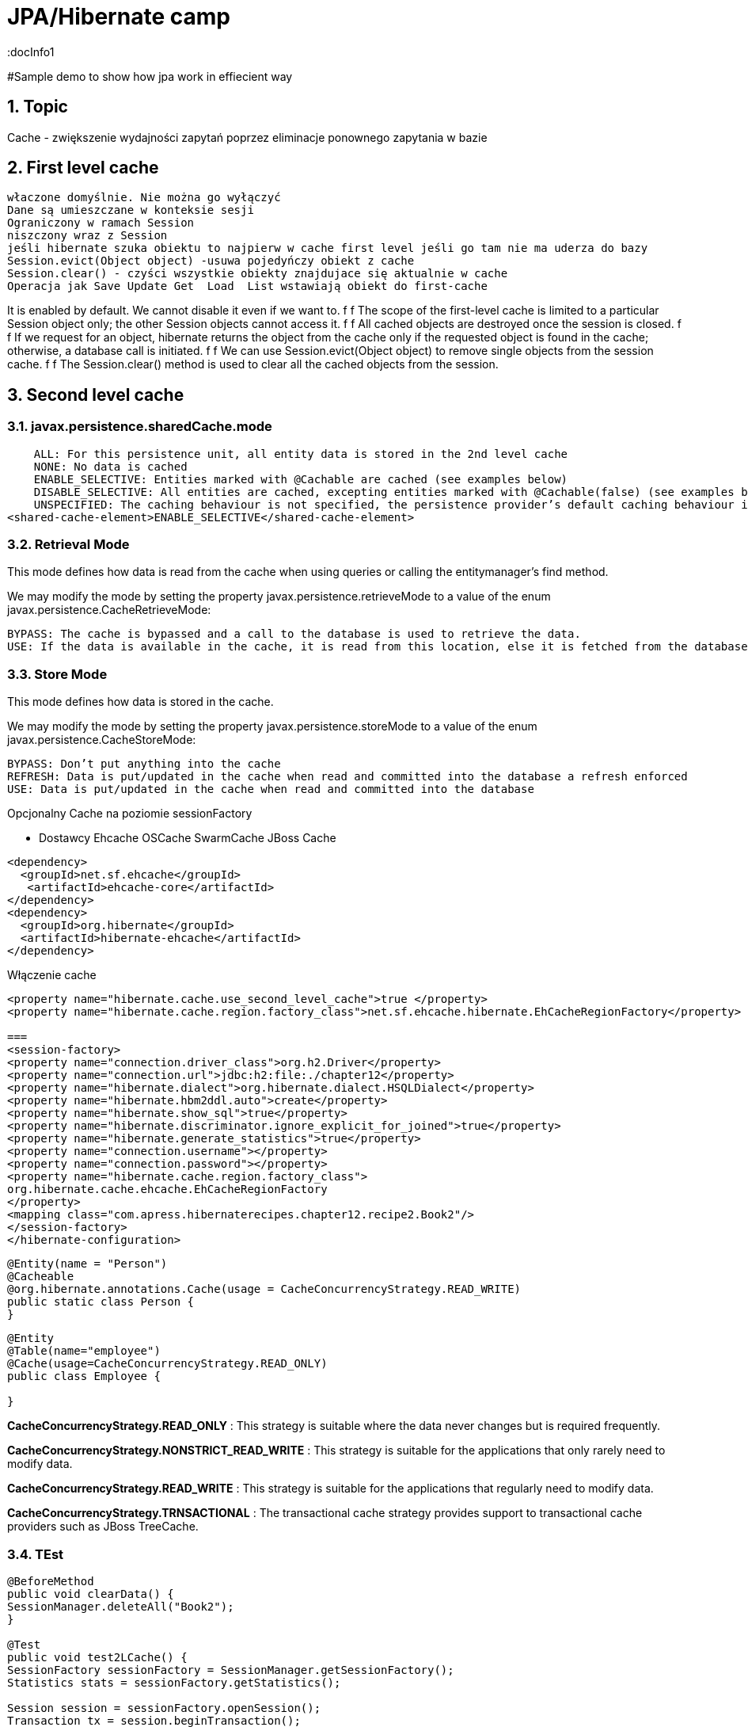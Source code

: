 = JPA/Hibernate camp
:docInfo1
:numbered:
:icons: font
:pagenums:
:imagesdir: images
:source-highlighter: coderay

:image-link: https://pbs.twimg.com/profile_images/425289501980639233/tUWf7KiC.jpeg

ifndef::sourcedir[:sourcedir: ./src/main/java/]

#Sample demo to show how jpa work in effiecient way

== Topic

Cache - zwiększenie wydajności zapytań poprzez eliminacje ponownego zapytania w bazie


== First level cache
 właczone domyślnie. Nie można go wyłączyć
 Dane są umieszczane w konteksie sesji
 Ograniczony w ramach Session
 niszczony wraz z Session
 jeśli hibernate szuka obiektu to najpierw w cache first level jeśli go tam nie ma uderza do bazy
 Session.evict(Object object) -usuwa pojedyńczy obiekt z cache
 Session.clear() - czyści wszystkie obiekty znajdujace się aktualnie w cache
 Operacja jak Save Update Get  Load  List wstawiają obiekt do first-cache


It is enabled by default. We cannot disable it even if we want to.
f f The scope of the first-level cache is limited to a particular Session object only; the
other Session objects cannot access it.
f f All cached objects are destroyed once the session is closed.
f f If we request for an object, hibernate returns the object from the cache only if the
requested object is found in the cache; otherwise, a database call is initiated.
f f We can use Session.evict(Object object) to remove single objects from the
session cache.
f f The Session.clear() method is used to clear all the cached objects from
the session.


== Second level cache

=== javax.persistence.sharedCache.mode


    ALL: For this persistence unit, all entity data is stored in the 2nd level cache
    NONE: No data is cached
    ENABLE_SELECTIVE: Entities marked with @Cachable are cached (see examples below)
    DISABLE_SELECTIVE: All entities are cached, excepting entities marked with @Cachable(false) (see examples below)
    UNSPECIFIED: The caching behaviour is not specified, the persistence provider’s default caching behaviour is used
<shared-cache-element>ENABLE_SELECTIVE</shared-cache-element>


=== Retrieval Mode

This mode defines how data is read from the cache when using queries or calling the entitymanager’s find method.

We may modify the mode by setting the property javax.persistence.retrieveMode to a value of the enum javax.persistence.CacheRetrieveMode:

    BYPASS: The cache is bypassed and a call to the database is used to retrieve the data.
    USE: If the data is available in the cache, it is read from this location, else it is fetched from the database

=== Store Mode

This mode defines how data is stored in the cache.

We may modify the mode by setting the property javax.persistence.storeMode to a value of the enum javax.persistence.CacheStoreMode:

    BYPASS: Don’t put anything into the cache
    REFRESH: Data is put/updated in the cache when read and committed into the database a refresh enforced
    USE: Data is put/updated in the cache when read and committed into the database





Opcjonalny
Cache na poziomie sessionFactory

 * Dostawcy 
  Ehcache
  OSCache
  SwarmCache
  JBoss Cache
[source,xml]
----
<dependency>
  <groupId>net.sf.ehcache</groupId>
   <artifactId>ehcache-core</artifactId>
</dependency>
<dependency>
  <groupId>org.hibernate</groupId>
  <artifactId>hibernate-ehcache</artifactId>
</dependency>
----

Włączenie cache
[source,xml]
----
<property name="hibernate.cache.use_second_level_cache">true </property>
<property name="hibernate.cache.region.factory_class">net.sf.ehcache.hibernate.EhCacheRegionFactory</property>

===
<session-factory>
<property name="connection.driver_class">org.h2.Driver</property>
<property name="connection.url">jdbc:h2:file:./chapter12</property>
<property name="hibernate.dialect">org.hibernate.dialect.HSQLDialect</property>
<property name="hibernate.hbm2ddl.auto">create</property>
<property name="hibernate.show_sql">true</property>
<property name="hibernate.discriminator.ignore_explicit_for_joined">true</property>
<property name="hibernate.generate_statistics">true</property>
<property name="connection.username"></property>
<property name="connection.password"></property>
<property name="hibernate.cache.region.factory_class">
org.hibernate.cache.ehcache.EhCacheRegionFactory
</property>
<mapping class="com.apress.hibernaterecipes.chapter12.recipe2.Book2"/>
</session-factory>
</hibernate-configuration>


----


[source,java]
----
@Entity(name = "Person")
@Cacheable
@org.hibernate.annotations.Cache(usage = CacheConcurrencyStrategy.READ_WRITE)
public static class Person {
}



----


[source,java]
----
@Entity
@Table(name="employee")
@Cache(usage=CacheConcurrencyStrategy.READ_ONLY)
public class Employee {

}
----




*CacheConcurrencyStrategy.READ_ONLY* : This strategy is suitable where the data never changes but is required frequently.

*CacheConcurrencyStrategy.NONSTRICT_READ_WRITE* : This strategy is  suitable for the applications that only rarely need to modify data.

*CacheConcurrencyStrategy.READ_WRITE* : This strategy is suitable for the applications that regularly need to modify data.

*CacheConcurrencyStrategy.TRNSACTIONAL* : The transactional cache strategy provides support to transactional cache providers such as JBoss TreeCache.


=== TEst

[source,java]
----
@BeforeMethod
public void clearData() {
SessionManager.deleteAll("Book2");
}
 
@Test
public void test2LCache() {
SessionFactory sessionFactory = SessionManager.getSessionFactory();
Statistics stats = sessionFactory.getStatistics();
 
Session session = sessionFactory.openSession();
Transaction tx = session.beginTransaction();
 
Book2 book2 = new Book2();
book2.setTitle("My Title");
 
session.persist(book2);
 
203Chapter 12 ■ Caching in Hibernate
tx.commit();
session.close();
 
sessionFactory.getCache().evictAllRegions();
 
session = sessionFactory.openSession();
tx = session.beginTransaction();
 
Book2 b = (Book2) session.byId(Book2.class).load(book2.getId());
Book2 b2 = (Book2) session.byId(Book2.class).load(book2.getId());
 
assertEquals(book2, b);
assertEquals(book2, b2);
 
tx.commit();
session.close();
 
// this is the initial select
assertEquals(stats.getSecondLevelCacheMissCount(), 1);
// we put one element in the cache from the miss
assertEquals(stats.getSecondLevelCachePutCount(), 1);
// we still didn't hit the cache, because of 1L cache
assertEquals(stats.getSecondLevelCacheHitCount(), 0);
 
session = sessionFactory.openSession();
tx = session.beginTransaction();
 
b = (Book2) session.byId(Book2.class).load(book2.getId());
assertEquals(book2, b);
tx.commit();
session.close();
 
// same miss count (we should hit now)
assertEquals(stats.getSecondLevelCacheMissCount(), 1);
// same put count (we didn't put anything new)
assertEquals(stats.getSecondLevelCachePutCount(), 1);
// now we hit the 2L cache for load
assertEquals(stats.getSecondLevelCacheHitCount(), 1);
}
 
@Test(expectedExceptions = {UnsupportedOperationException.class})
public void updateReadOnly() {
Session session = SessionManager.openSession();
Transaction tx = session.beginTransaction();
Book2 book2 = new Book2();
book2.setTitle("My Title");
 
session.persist(book2);
 
tx.commit();
session.close();
 
204Chapter 12 ■ Caching in Hibernate
session = SessionManager.openSession();
try {
tx = session.beginTransaction();
 
Book2 b = (Book2) session.byId(Book2.class).load(book2.getId());
b.setTitle("The Revised Title");
session.flush();
} catch (UnsupportedOperationException e) {
tx.rollback();
session.close();
throw e;
}
tx.commit();
session.close();
fail("Should have gotten an exception");
}
----


=== Cache collection test

[source,java]
----
@Entity
@Data
@Cacheable
@org.hibernate.annotations.Cache(usage = CacheConcurrencyStrategy.NONSTRICT_READ_WRITE)
public class Book4 {
@Id
@GeneratedValue(strategy = GenerationType.AUTO)
int id;
String title;
@OneToMany
@Cascade(CascadeType.ALL)
@org.hibernate.annotations.Cache(usage = CacheConcurrencyStrategy.NONSTRICT_READ_WRITE)
Set<Chapter4> chapters=new HashSet<>();
}
 
@Entity
@Data
@NoArgsConstructor
@org.hibernate.annotations.Cache(usage = CacheConcurrencyStrategy.NONSTRICT_READ_WRITE)
public class Chapter4 {
@Id
@GeneratedValue(strategy = GenerationType.AUTO)
int id;
String name;
public Chapter4(String name) {
setName(name);
}
}
 
 
 public class Test4 {
Book4 book4;
 
@BeforeMethod
public void clear() {
SessionManager.deleteAll("Chapter4");
SessionManager.deleteAll("Book4");
 
Session session = SessionManager.openSession();
Transaction tx = session.beginTransaction();
book4 = new Book4();
book4.setTitle("sample book");
book4.getChapters().add(new Chapter4("chapter one"));
book4.getChapters().add(new Chapter4("chapter two"));
session.persist(book4);
tx.commit();
session.close();
}
 
@Test
public void testCollectionCache() {
SessionFactory sessionFactory = SessionManager.getSessionFactory();
Statistics stats = sessionFactory.getStatistics();
 
Session session = SessionManager.openSession();
Transaction tx = session.beginTransaction();
Book4 book = (Book4) session.byId(Book4.class).load(book4.getId());
assertEquals(book.getTitle(), book4.getTitle());
assertEquals(book.getChapters().size(), 2);
tx.commit();
session.close();
assertEquals(stats.getSecondLevelCacheHitCount(), 0);
assertEquals(stats.getSecondLevelCacheMissCount(), 2);
// one book, two chapters, one collection
assertEquals(stats.getSecondLevelCachePutCount(), 4);
 
session = SessionManager.openSession();
tx = session.beginTransaction();
book = (Book4) session.byId(Book4.class).load(book4.getId());
assertEquals(book.getTitle(), book4.getTitle());
assertEquals(book.getChapters().size(), 2);
tx.commit();
session.close();
 
// should hit the book, chapters, collection now
assertEquals(stats.getSecondLevelCacheHitCount(), 4);
assertEquals(stats.getSecondLevelCacheMissCount(), 2);
// one book, two chapters, one collection
assertEquals(stats.getSecondLevelCachePutCount(), 4);
}
}
 
----

=== Cache query test

[source.java]
----

Session session1 = SessionManager.openSession();
try {
Query query = session1.createQuery("from Book5 b where b.name like ?");
query.setString(0, "%Hibernate%");
List books = query.list();
} finally {
session1.close();
}
Session session2 = SessionManager.openSession();
try {
Query query = session2.createQuery("from Book5 b where b.name like ?");
query.setString(0, "%Hibernate%");
List books = query.list();
} finally {
session2.close();
}
 
 
 <hibernate-configuration>
<session-factory>
...
<property name="hibernate.cache.use_query_cache">true</property>
...
</session-factory>
</hibernate-configuration>


@Entity
@Data
@Cacheable
@org.hibernate.annotations.Cache(usage = CacheConcurrencyStrategy.READ_ONLY)
public class Book5 {
@Id
@GeneratedValue(strategy = GenerationType.AUTO)
int id;
String title;
}
 
The test that shows the cache in action uses a method to execute the queries to reduce code
duplication:
 
public class Test5 {
@BeforeMethod
public void clear() {
SessionManager.deleteAll("Book5");
Session session = SessionManager.openSession();
Transaction tx = session.beginTransaction();
Book5 book5 = new Book5();
book5.setTitle("My Book");
session.persist(book5);
tx.commit();
session.close();
}
 
212Chapter 12 ■ Caching in Hibernate
public List<Book5> runQuery(boolean cacheStatus) {
Session session = SessionManager.openSession();
Transaction tx = session.beginTransaction();
Query query = session.createQuery("from Book5 b where b.title like :title");
query.setString("title", "My%");
query.setCacheable(cacheStatus);
List<Book5> books = (List<Book5>)query.list();
tx.commit();
session.close();
return books;
}
 
@Test
public void testNoQueryCache() {
SessionFactory factory=SessionManager.getSessionFactory();
Statistics stats = factory.getStatistics();
assertEquals(runQuery(false).size(), 1);
assertEquals(runQuery(false).size(), 1);
assertEquals(stats.getQueryCacheHitCount(),0);
assertEquals(stats.getSecondLevelCacheHitCount(), 0);
}
 
@Test
public void testQueryCache() {
SessionFactory factory=SessionManager.getSessionFactory();
Statistics stats = factory.getStatistics();
assertEquals(runQuery(true).size(), 1);
assertEquals(runQuery(true).size(), 1);
assertEquals(stats.getQueryCacheHitCount(),1);
assertEquals(stats.getSecondLevelCacheHitCount(), 1);
}
}
 
----


Enabling a query cache:
[source,xml]
----
<property name="hibernate.cache.use_query_cache">true</property>
----

[source,java]
----
Session session = sessionFactory.openSession();
for (int i = 0; i < 5; i++) {
/* Line 3 */ Criteria criteria = session.createCriteria(Employee.class).setCacheable(true);
List<Employee> employees = criteria.list();
System.out.println("Employees found: " + employees.size());
}
session.close();
----
[NOTE]
The query cache checks whether a particular query is cached or
not and the first-level cache checks the object in this particular cache. An invocation of the
list() method always hits the database even if the first-level cache is enabled

[WARNING]
it's clear that if we don't set setcachable to true , hibernate will not
cache our query, and the query will hit the database every time the loop iterates. This is not a
feasible option as it may downgrade the performance.

== Collection cache

[source,java]
----

@OneToMany(mappedBy = "person", cascade = CascadeType.ALL)
@org.hibernate.annotations.Cache(usage = CacheConcurrencyStrategy.NONSTRICT_READ_WRITE)
private List<Phone> phones = new ArrayList<>(  );

...
Person person = entityManager.find( Person.class, 1L );
person.getPhones().size();

----


== Query level cache
aktywowany poprzez dyrektywę : hibernate.cache.use_query_cache = true
przetrzymuje całkowite wyniki zapytania w pamieci cache.

=== aktywacja
[source,xml]
----

<property name="hibernate.cache.use_query_cache" value="true" />

----


A query’s result set can be configured to be cached. By default, caching is disabled; and every HQL, JPA QL,
and Criteria query hits the database. You enable the query cache as follows:
 
hibernate.cache.use_query_cache = true
 
In addition to setting this configuration property, you should use the org.hibernate.Query interface:
 
Query bookQuery = session.createQuery("from Book book where book.name < ?");
bookQuery.setString("name","HibernateRecipes");
bookQuery.setCacheable(true);
 
The setCacheable() method enables the result to be cached.

=== JPA
[source,java]
----


List<Person> persons = entityManager.createQuery(
    "select p " +
    "from Person p " +
    "where p.name = :name", Person.class)
.setParameter( "name", "Przodownik pracy")
.setHint( "org.hibernate.cacheable", "true")
.getResultList();


----

=== Hibernate native API

[source,java]
----

List<Person> persons = session.createQuery(
    "select p " +
    "from Person p " +
    "where p.name = :name")
.setParameter( "name", "Przodownik pracy")
.setCacheable(true)
.list();


----

==  Query cache regions

=== org.hibernate.cache.internal.StandardQueryCache  Holding the cached query results

=== org.hibernate.cache.spi.UpdateTimestampsCache Holding timestamps of the most recent updates to queryable tables. These are used to validate the results as they are served from the query cache.

=== using JPA
[source,java]
----
List<Person> persons = entityManager.createQuery(
        "select p " +
        "from Person p " +
        "where p.id > :id", Person.class)
        .setParameter( "id", 0L)
        .setHint( QueryHints.HINT_CACHEABLE, "true")
        .setHint( QueryHints.HINT_CACHE_REGION, "query.cache.person" )
        .getResultList();
----

== native Hibernate API
[source,java]
----


List<Person> persons = session.createQuery(
    "select p " +
    "from Person p " +
    "where p.id > :id")
.setParameter( "id", 0L)
.setCacheable(true)
.setCacheRegion( "query.cache.person" )
.list();


----

== Statystyki 

[source,java]
----


Statistics statistics = session.getSessionFactory().getStatistics();
SecondLevelCacheStatistics secondLevelCacheStatistics = statistics.getSecondLevelCacheStatistics( "query.cache.person" );
long hitCount = secondLevelCacheStatistics.getHitCount();
long missCount = secondLevelCacheStatistics.getMissCount();
double hitRatio = (double) hitCount / ( hitCount + missCount );


----


== Ehcache

=== RegionFactory

Regions are buckets of data of two
types: one type contains disassembled data of entity instances, and the other contains only identifiers of
entities that are linked through a collection.

==== EhCacheRegionFactory
 configures a net.sf.ehcache.CacheManager for each SessionFactory, so the CacheManager is not shared among multiple SessionFactory instances in the same JVM.


[source,xml]
----
<property name="hibernate.cache.region.factory_class" value="org.hibernate.cache.ehcache.EhCacheRegionFactory"/>
----

===== SingletonEhCacheRegionFactory 
configures a singleton net.sf.ehcache.CacheManager (see CacheManager#create()), shared among multiple SessionFactory instances in the same JVM

[source,xml]

----

<property
    name="hibernate.cache.region.factory_class"
    value="org.hibernate.cache.ehcache.SingletonEhCacheRegionFactory"/>
    
----

== TODO

uzycie cache przykłady junit
Session session = factory.openSession();
try {
Book book1 = (Book) session.get(Book.class, id);
Book book2 = (Book) session.get(Book.class, id);
} finally {
session.close();
}
 
If you inspect the SQL statements executed by Hibernate, you find that only one database query is
made. That means Hibernate is caching your objects in the same session. This kind of caching is called
first-level caching, and its caching scope is a session.
But how about getting an object with same identifier more than once in two different sessions?
 
Session session1 = factory.openSession();
try {
Book book1 = (Book) session1.get(Book.class, id);
} finally {
session1.close();
}
Session session2 = factory.openSession();
try {
Book book2 = (Book) session2.get(Book.class, id);
} finally {
session2.close();
}
 
T

== O mnie
* programista
* blog link:http://przewidywalna-java.blogspot.com[]
* image:{image-link} [role='img-circle']
